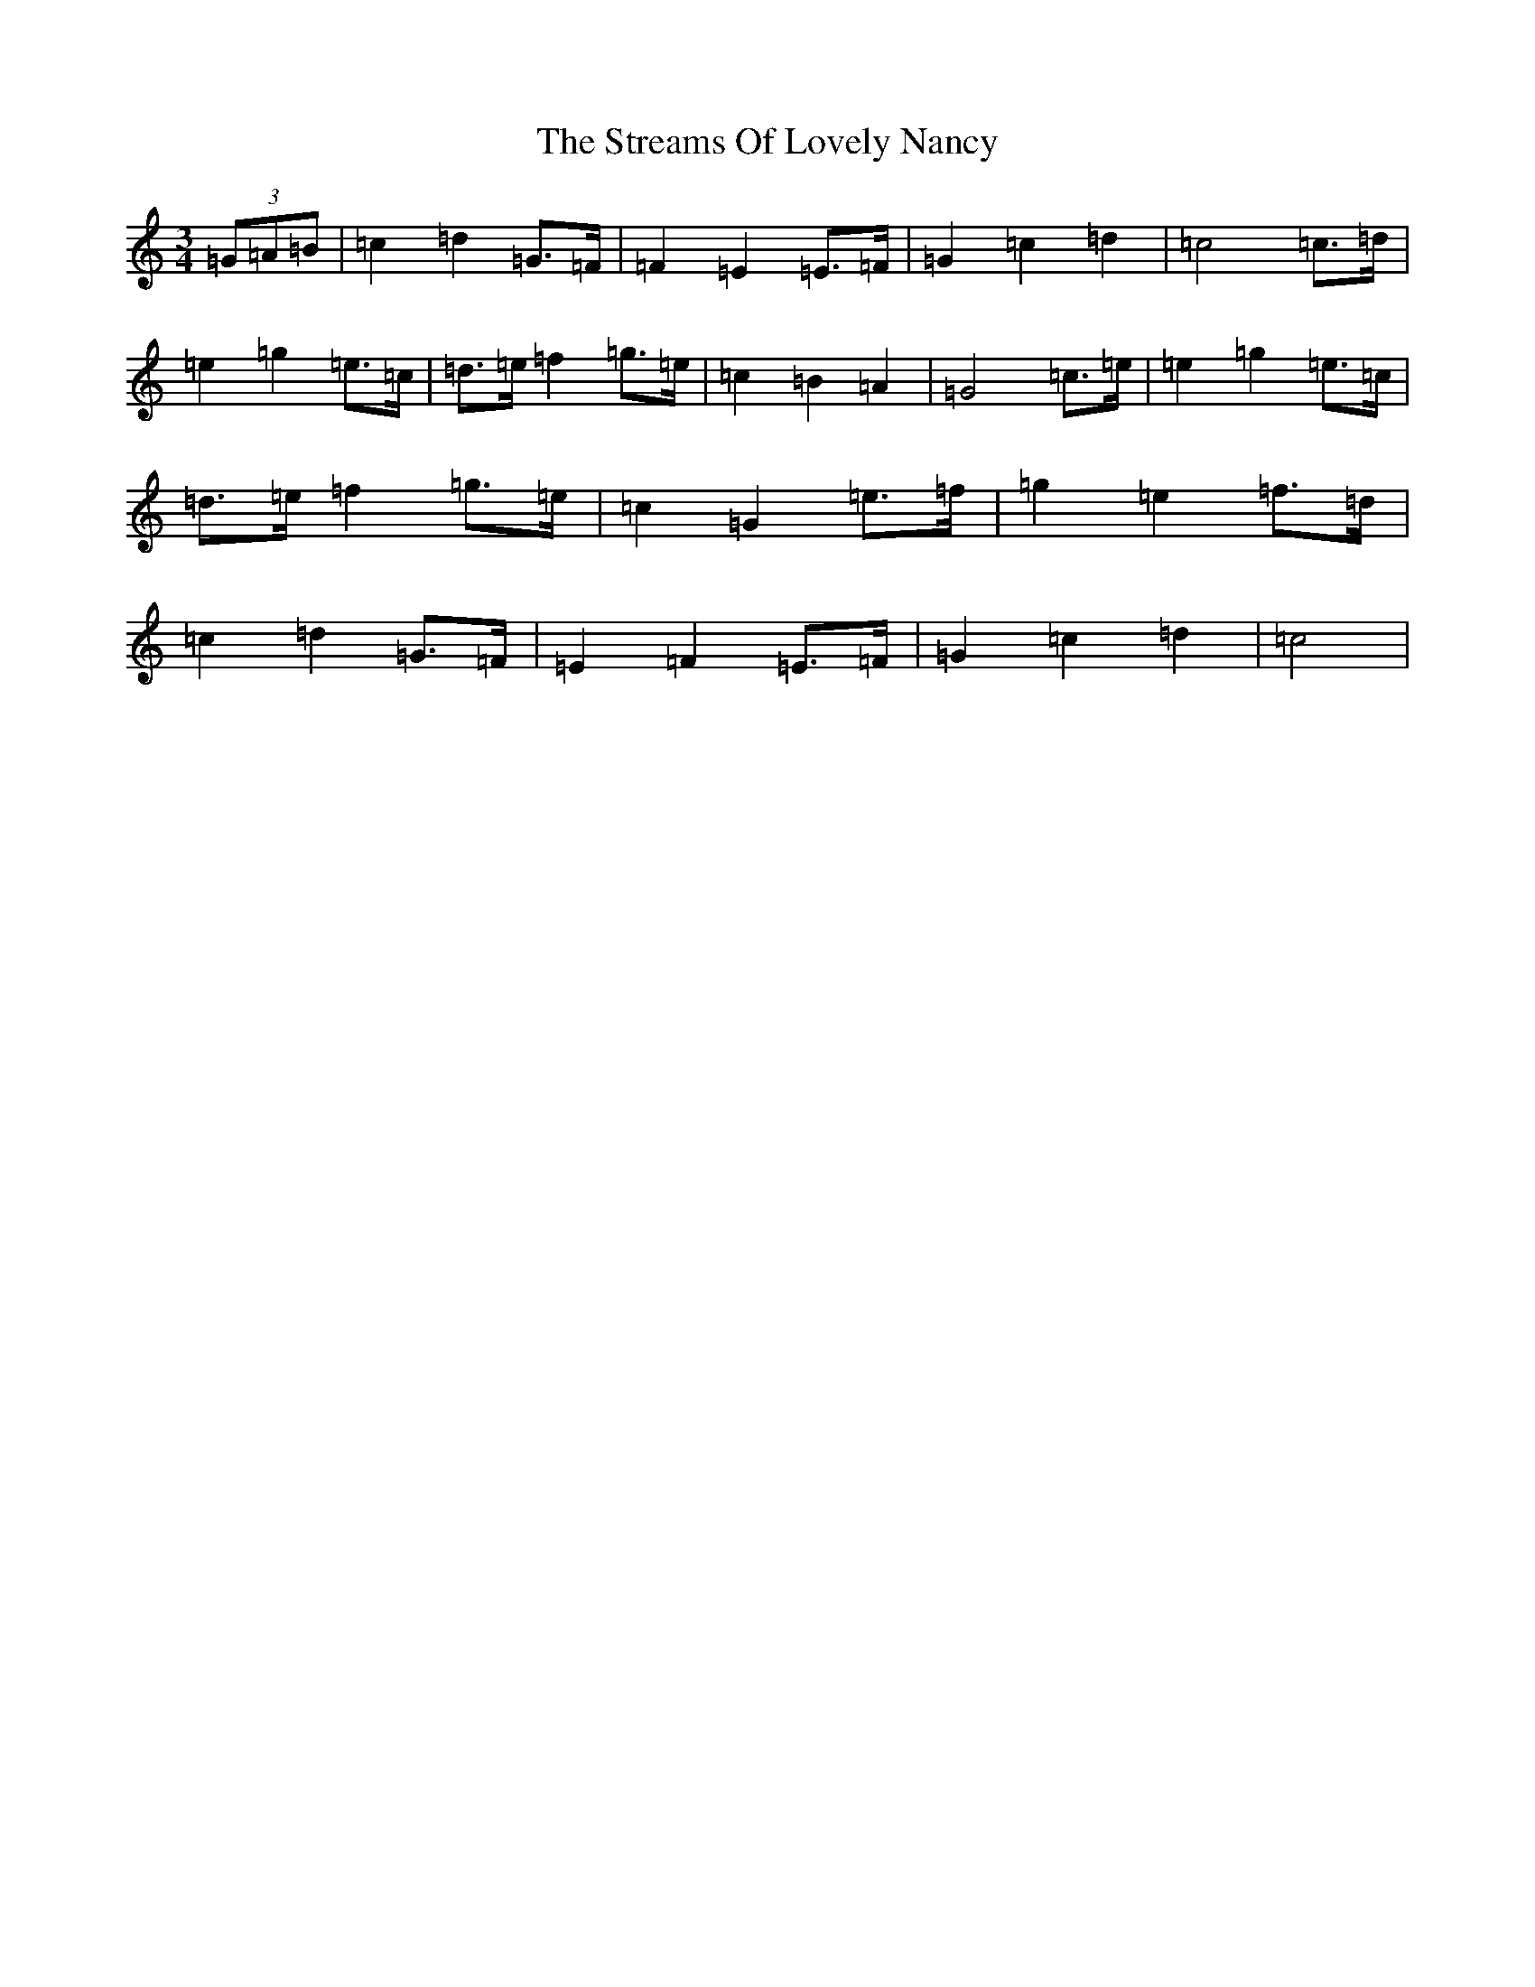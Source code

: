 X: 20330
T: Streams Of Lovely Nancy, The
S: https://thesession.org/tunes/12833#setting21899
R: waltz
M:3/4
L:1/8
K: C Major
(3=G=A=B|=c2=d2=G>=F|=F2=E2=E>=F|=G2=c2=d2|=c4=c>=d|=e2=g2=e>=c|=d>=e=f2=g>=e|=c2=B2=A2|=G4=c>=e|=e2=g2=e>=c|=d>=e=f2=g>=e|=c2=G2=e>=f|=g2=e2=f>=d|=c2=d2=G>=F|=E2=F2=E>=F|=G2=c2=d2|=c4|